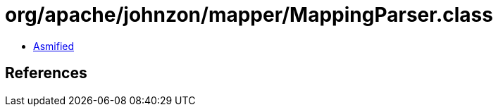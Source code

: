 = org/apache/johnzon/mapper/MappingParser.class

 - link:MappingParser-asmified.java[Asmified]

== References

